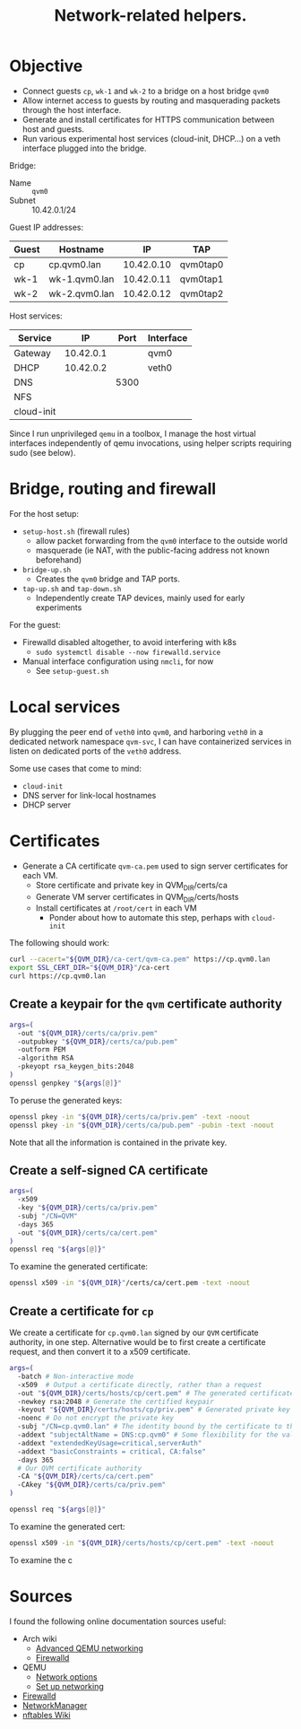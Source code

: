 #+TITLE: Network-related helpers.

* Objective

- Connect guests =cp=, =wk-1= and =wk-2= to a bridge on a host bridge =qvm0=
- Allow internet access to guests by routing and masquerading packets
  through the host interface.
- Generate and install certificates for HTTPS communication between host and guests.
- Run various experimental host services (cloud-init, DHCP...) on a veth interface plugged into the bridge.

Bridge:
- Name :: =qvm0=
- Subnet :: 10.42.0.1/24

Guest IP addresses:
| Guest | Hostname      |         IP | TAP      |
|-------+---------------+------------+----------|
| cp    | cp.qvm0.lan   | 10.42.0.10 | qvm0tap0 |
| wk-1  | wk-1.qvm0.lan | 10.42.0.11 | qvm0tap1 |
| wk-2  | wk-2.qvm0.lan | 10.42.0.12 | qvm0tap2 |

Host services:
| Service    |        IP | Port | Interface |
|------------+-----------+------+-----------|
| Gateway    | 10.42.0.1 |      | qvm0      |
|------------+-----------+------+-----------|
| DHCP       | 10.42.0.2 |      | veth0     |
| DNS        |           | 5300 |           |
| NFS        |           |      |           |
| cloud-init |           |      |           |

Since I run unprivileged =qemu= in a toolbox,
I manage the host virtual interfaces independently of qemu invocations,
using helper scripts requiring sudo (see below).


* Bridge, routing and firewall

For the host setup:
- =setup-host.sh= (firewall rules)
  - allow packet forwarding from the =qvm0= interface to the outside world
  - masquerade (ie NAT, with the public-facing address not known beforehand)
- =bridge-up.sh=
  - Creates the =qvm0= bridge and TAP ports.
- =tap-up.sh= and =tap-down.sh=
  - Independently create TAP devices, mainly used for early experiments

For the guest:
- Firewalld disabled altogether, to avoid interfering with k8s
  - =sudo systemctl disable --now firewalld.service=
- Manual interface configuration using =nmcli=, for now
  - See =setup-guest.sh=


* Local services

By plugging the peer end of =veth0= into =qvm0=,
and harboring =veth0= in a dedicated network namespace =qvm-svc=,
I can have containerized services in listen on dedicated ports of the =veth0= address.

Some use cases that come to mind:
- =cloud-init=
- DNS server for link-local hostnames
- DHCP server


* Certificates

- Generate a CA certificate =qvm-ca.pem= used to sign server certificates for each VM.
  - Store certificate and private key in QVM_DIR/certs/ca
  - Generate VM server certificates in QVM_DIR/certs/hosts
  - Install certificates at =/root/cert= in each VM
    - Ponder about how to automate this step, perhaps with =cloud-init=

The following should work:
#+begin_src sh
  curl --cacert="${QVM_DIR}/ca-cert/qvm-ca.pem" https://cp.qvm0.lan
  export SSL_CERT_DIR="${QVM_DIR}"/ca-cert
  curl https://cp.qvm0.lan
#+end_src


** Create a keypair for the =qvm= certificate authority
#+begin_src sh :tangle gen-ca-keypair.sh
  args=(
    -out "${QVM_DIR}/certs/ca/priv.pem"
    -outpubkey "${QVM_DIR}/certs/ca/pub.pem"
    -outform PEM
    -algorithm RSA
    -pkeyopt rsa_keygen_bits:2048
  )
  openssl genpkey "${args[@]}"
#+end_src

To peruse the generated keys:
#+begin_src sh
  openssl pkey -in "${QVM_DIR}/certs/ca/priv.pem" -text -noout
  openssl pkey -in "${QVM_DIR}/certs/ca/pub.pem" -pubin -text -noout
#+end_src

Note that all the information is contained in the private key.

** Create a self-signed CA certificate
#+begin_src sh :tangle gen-ca-cert.sh
  args=(
    -x509
    -key "${QVM_DIR}/certs/ca/priv.pem"
    -subj "/CN=QVM"
    -days 365
    -out "${QVM_DIR}/certs/ca/cert.pem"
  )
  openssl req "${args[@]}"
#+end_src

To examine the generated certificate:
#+begin_src sh
  openssl x509 -in "${QVM_DIR}"/certs/ca/cert.pem -text -noout
#+end_src


** Create a certificate for =cp=
We create a certificate for =cp.qvm0.lan= signed by our =QVM= certificate authority,
in one step.
Alternative would be to first create a certificate request,
and then convert it to a x509 certificate.


#+begin_src sh :tangle gen-host-cert.sh
  args=(
    -batch # Non-interactive mode
    -x509  # Output a certificate directly, rather than a request
    -out "${QVM_DIR}/certs/hosts/cp/cert.pem" # The generated certificate file
    -newkey rsa:2048 # Generate the certified keypair
    -keyout "${QVM_DIR}/certs/hosts/cp/priv.pem" # Generated private key
    -noenc # Do not encrypt the private key
    -subj "/CN=cp.qvm0.lan" # The identity bound by the certificate to the keypair
    -addext "subjectAltName = DNS:cp.qvm0" # Some flexibility for the valid domain names
    -addext "extendedKeyUsage=critical,serverAuth"
    -addext "basicConstraints = critical, CA:false"
    -days 365
    # Our QVM certificate authority
    -CA "${QVM_DIR}/certs/ca/cert.pem"
    -CAkey "${QVM_DIR}/certs/ca/priv.pem"
  )

  openssl req "${args[@]}"
#+end_src

To examine the generated cert:

#+begin_src sh
  openssl x509 -in "${QVM_DIR}/certs/hosts/cp/cert.pem" -text -noout
#+end_src

To examine the c

* Sources
I found the following online documentation sources useful:

- Arch wiki
  - [[https://wiki.archlinux.org/title/QEMU/Advanced_networking][Advanced QEMU networking]]
  - [[https://wiki.archlinux.org/title/Firewalld#][Firewalld]]
- QEMU
  - [[https://www.qemu.org/docs/master/system/invocation.html#hxtool-5][Network options]]
  - [[https://wiki.qemu.org/Documentation/Networking][Set up networking]]
- [[https://firewalld.org/][Firewalld]]
- [[https://networkmanager.dev/docs/][NetworkManager]]
- [[https://wiki.nftables.org/wiki-nftables/index.php/Main_Page][nftables Wiki]]
